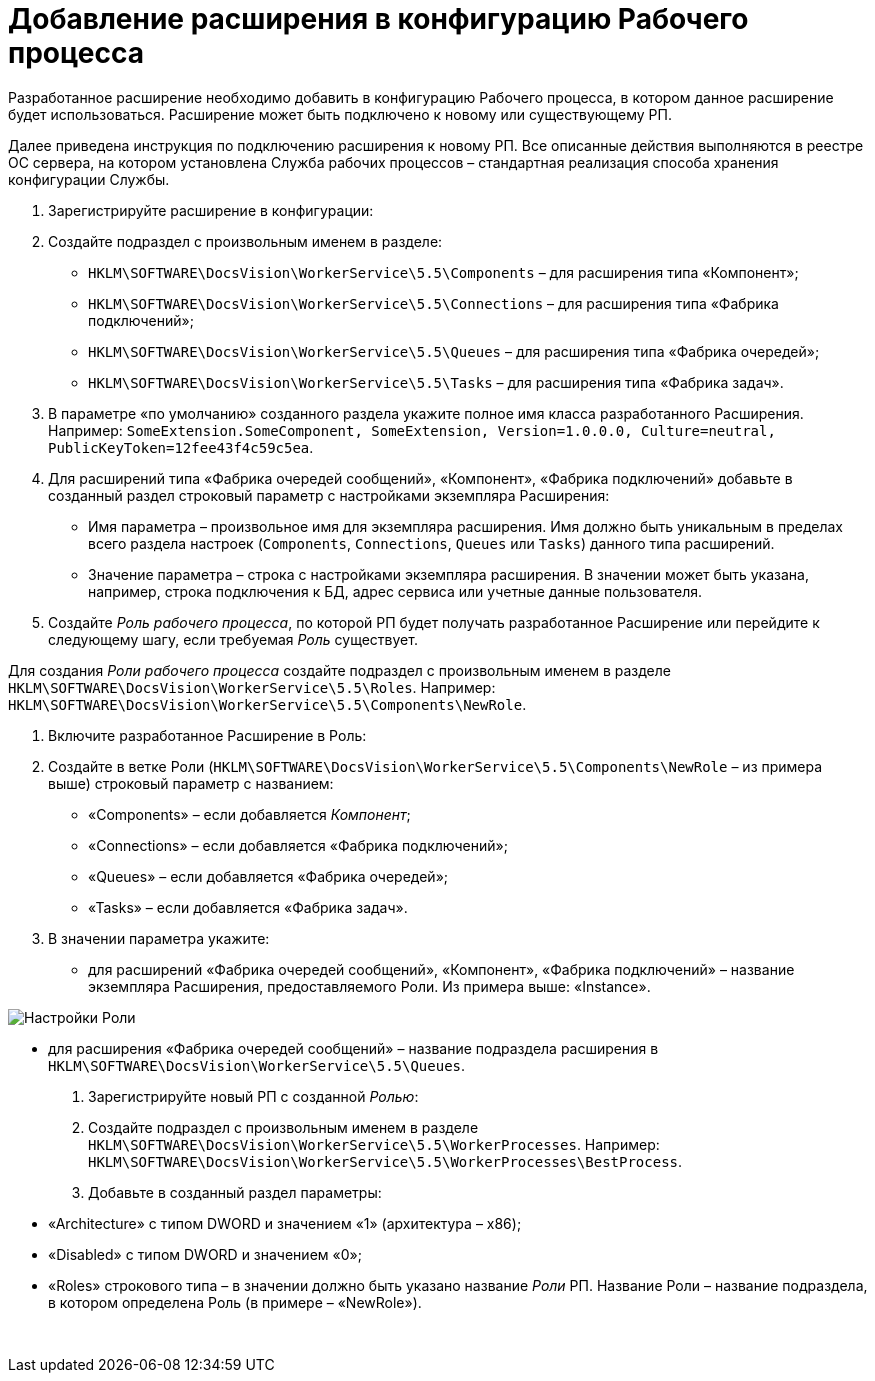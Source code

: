 = Добавление расширения в конфигурацию Рабочего процесса

Разработанное расширение необходимо добавить в конфигурацию Рабочего процесса, в котором данное расширение будет использоваться. Расширение может быть подключено к новому или существующему РП.

Далее приведена инструкция по подключению расширения к новому РП. Все описанные действия выполняются в реестре ОС сервера, на котором установлена Служба рабочих процессов – стандартная реализация способа хранения конфигурации Службы.

. Зарегистрируйте расширение в конфигурации:

. Создайте подраздел с произвольным именем в разделе:

** `HKLM\SOFTWARE\DocsVision\WorkerService\5.5\Components` – для расширения типа «Компонент»;
** `HKLM\SOFTWARE\DocsVision\WorkerService\5.5\Connections` – для расширения типа «Фабрика подключений»;
** `HKLM\SOFTWARE\DocsVision\WorkerService\5.5\Queues` – для расширения типа «Фабрика очередей»;
** `HKLM\SOFTWARE\DocsVision\WorkerService\5.5\Tasks` – для расширения типа «Фабрика задач».
. В параметре «по умолчанию» созданного раздела укажите полное имя класса разработанного Расширения. Например: `SomeExtension.SomeComponent, SomeExtension, Version=1.0.0.0, Culture=neutral, PublicKeyToken=12fee43f4c59c5ea`.

. Для расширений типа «Фабрика очередей сообщений», «Компонент», «Фабрика подключений» добавьте в созданный раздел строковый параметр с настройками экземпляра Расширения:

** Имя параметра – произвольное имя для экземпляра расширения. Имя должно быть уникальным в пределах всего раздела настроек (`Components`, `Connections`, `Queues` или `Tasks`) данного типа расширений.
** Значение параметра – строка с настройками экземпляра расширения. В значении может быть указана, например, строка подключения к БД, адрес сервиса или учетные данные пользователя.
. Создайте _Роль рабочего процесса_, по которой РП будет получать разработанное Расширение или перейдите к следующему шагу, если требуемая _Роль_ существует. 

Для создания _Роли рабочего процесса_ создайте подраздел с произвольным именем в разделе `HKLM\SOFTWARE\DocsVision\WorkerService\5.5\Roles`. Например: `HKLM\SOFTWARE\DocsVision\WorkerService\5.5\Components\NewRole`.

. Включите разработанное Расширение в Роль:

. Создайте в ветке Роли (`HKLM\SOFTWARE\DocsVision\WorkerService\5.5\Components\NewRole` – из примера выше) строковый параметр с названием:

** «Components» – если добавляется _Компонент_;
** «Connections» – если добавляется «Фабрика подключений»;
** «Queues» – если добавляется «Фабрика очередей»;
** «Tasks» – если добавляется «Фабрика задач».
. В значении параметра укажите:

** для расширений «Фабрика очередей сообщений», «Компонент», «Фабрика подключений» – название экземпляра Расширения, предоставляемого Роли. Из примера выше: «Instance».

image:img/componentInRoleRegistryConfig.png[Настройки Роли]

** для расширения «Фабрика очередей сообщений» – название подраздела расширения в `HKLM\SOFTWARE\DocsVision\WorkerService\5.5\Queues`.

. Зарегистрируйте новый РП с созданной _Ролью_:

. Создайте подраздел с произвольным именем в разделе `HKLM\SOFTWARE\DocsVision\WorkerService\5.5\WorkerProcesses`. Например: `HKLM\SOFTWARE\DocsVision\WorkerService\5.5\WorkerProcesses\BestProcess`.

. Добавьте в созданный раздел параметры:

** «Architecture» с типом DWORD и значением «1» (архитектура – x86);
** «Disabled» с типом DWORD и значением «0»;
** «Roles» строкового типа – в значении должно быть указано название _Роли_ РП. Название Роли – название подраздела, в котором определена Роль (в примере – «NewRole»).

​